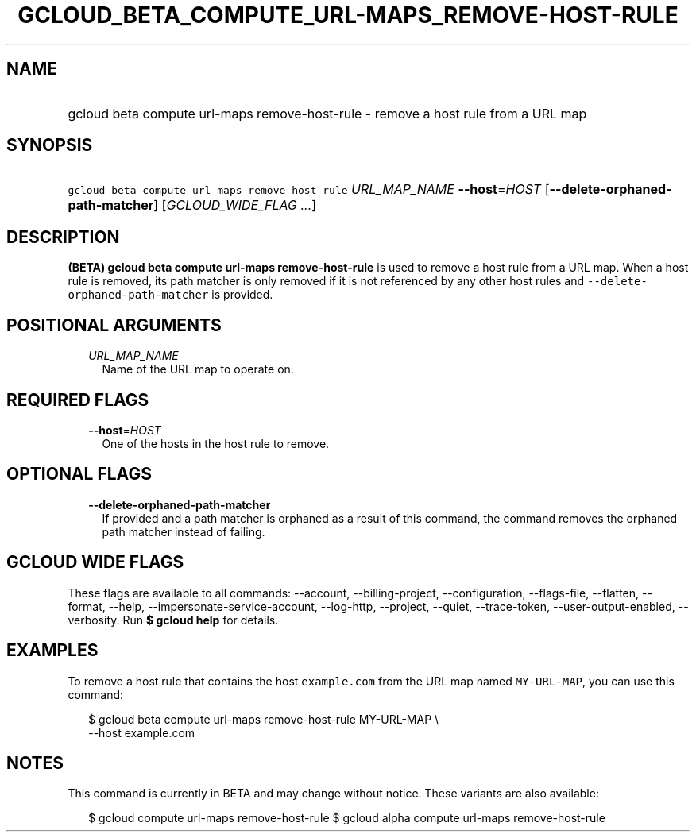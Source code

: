 
.TH "GCLOUD_BETA_COMPUTE_URL\-MAPS_REMOVE\-HOST\-RULE" 1



.SH "NAME"
.HP
gcloud beta compute url\-maps remove\-host\-rule \- remove a host rule from a URL map



.SH "SYNOPSIS"
.HP
\f5gcloud beta compute url\-maps remove\-host\-rule\fR \fIURL_MAP_NAME\fR \fB\-\-host\fR=\fIHOST\fR [\fB\-\-delete\-orphaned\-path\-matcher\fR] [\fIGCLOUD_WIDE_FLAG\ ...\fR]



.SH "DESCRIPTION"

\fB(BETA)\fR \fBgcloud beta compute url\-maps remove\-host\-rule\fR is used to
remove a host rule from a URL map. When a host rule is removed, its path matcher
is only removed if it is not referenced by any other host rules and
\f5\-\-delete\-orphaned\-path\-matcher\fR is provided.



.SH "POSITIONAL ARGUMENTS"

.RS 2m
.TP 2m
\fIURL_MAP_NAME\fR
Name of the URL map to operate on.


.RE
.sp

.SH "REQUIRED FLAGS"

.RS 2m
.TP 2m
\fB\-\-host\fR=\fIHOST\fR
One of the hosts in the host rule to remove.


.RE
.sp

.SH "OPTIONAL FLAGS"

.RS 2m
.TP 2m
\fB\-\-delete\-orphaned\-path\-matcher\fR
If provided and a path matcher is orphaned as a result of this command, the
command removes the orphaned path matcher instead of failing.


.RE
.sp

.SH "GCLOUD WIDE FLAGS"

These flags are available to all commands: \-\-account, \-\-billing\-project,
\-\-configuration, \-\-flags\-file, \-\-flatten, \-\-format, \-\-help,
\-\-impersonate\-service\-account, \-\-log\-http, \-\-project, \-\-quiet,
\-\-trace\-token, \-\-user\-output\-enabled, \-\-verbosity. Run \fB$ gcloud
help\fR for details.



.SH "EXAMPLES"

To remove a host rule that contains the host \f5example.com\fR from the URL map
named \f5MY\-URL\-MAP\fR, you can use this command:

.RS 2m
$ gcloud beta compute url\-maps remove\-host\-rule MY\-URL\-MAP \e
    \-\-host example.com
.RE



.SH "NOTES"

This command is currently in BETA and may change without notice. These variants
are also available:

.RS 2m
$ gcloud compute url\-maps remove\-host\-rule
$ gcloud alpha compute url\-maps remove\-host\-rule
.RE

